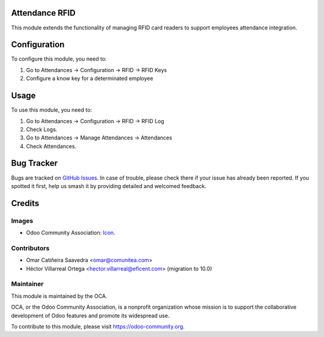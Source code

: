
.. image:: https://img.shields.io/badge/licence-AGPL--3-blue.svg
   :target: http://www.gnu.org/licenses/agpl-3.0-standalone.html
   :alt: License: AGPL-3

Attendance RFID
==============

This module extends the functionality of managing RFID card readers to support employees attendance integration.


Configuration
=============

To configure this module, you need to:

#. Go to Attendances -> Configuration -> RFID -> RFID Keys

#. Configure a know key for a determinated employee

Usage
=====

To use this module, you need to:

#. Go to Attendances -> Configuration -> RFID -> RFID Log
#. Check Logs.
#. Go to Attendances -> Manage Attendances -> Attendances
#. Check Attendances.

Bug Tracker
===========

Bugs are tracked on `GitHub Issues
<https://github.com/OCA/{project_repo}/issues>`_. In case of trouble, please
check there if your issue has already been reported. If you spotted it first,
help us smash it by providing detailed and welcomed feedback.

Credits
=======

Images
------

* Odoo Community Association: `Icon <https://odoo-community.org/logo.png>`_.

Contributors
------------

* Omar Catiñeira Saavedra <omar@comunitea.com>
* Héctor Villarreal Ortega <hector.villarreal@eficent.com> (migration to 10.0)

Maintainer
----------

.. image:: https://odoo-community.org/logo.png
    :alt: Odoo Community Association
    :target: https://odoo-community.org

This module is maintained by the OCA.

OCA, or the Odoo Community Association, is a nonprofit organization whose
mission is to support the collaborative development of Odoo features and
promote its widespread use.

To contribute to this module, please visit https://odoo-community.org.